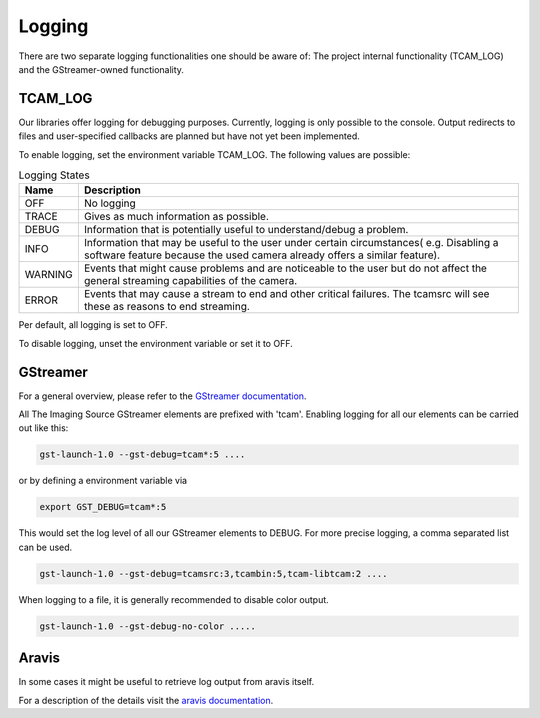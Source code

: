 .. _logging:

#######
Logging
#######

There are two separate logging functionalities one should be aware of:
The project internal functionality (TCAM_LOG) and the GStreamer-owned functionality.

TCAM_LOG
========

Our libraries offer logging for debugging purposes.
Currently, logging is only possible to the console.
Output redirects to files and user-specified callbacks
are planned but have not yet been implemented.

To enable logging, set the environment variable TCAM_LOG.
The following values are possible:

.. list-table:: Logging States
   :header-rows: 1
   :widths: 10 90

   * - Name
     - Description
   * - OFF
     - No logging
   * - TRACE
     - Gives as much information as possible.
   * - DEBUG
     - Information that is potentially useful to understand/debug a problem.
   * - INFO
     - Information that may be useful to the user under certain circumstances( e.g. Disabling a software feature because the used camera already offers a similar feature).
   * - WARNING
     - Events that might cause problems and are noticeable to the user but do not affect the general streaming capabilities of the camera.
   * - ERROR
     - Events that may cause a stream to end and other critical failures. The tcamsrc will see these as reasons to end streaming.

Per default, all logging is set to OFF.

To disable logging, unset the environment variable or set it to OFF.

GStreamer
=========

For a general overview, please refer to the `GStreamer documentation <https://gstreamer.freedesktop.org/data/doc/gstreamer/head/gstreamer/html/gst-running.html>`_.

All The Imaging Source GStreamer elements are prefixed with 'tcam'.
Enabling logging for all our elements can be carried out like this:

.. code-block:: sh

    gst-launch-1.0 --gst-debug=tcam*:5 ....

or by defining a environment variable via

.. code-block:: sh

    export GST_DEBUG=tcam*:5


This would set the log level of all our GStreamer elements to DEBUG.
For more precise logging, a comma separated list can be used.

.. code-block:: sh

    gst-launch-1.0 --gst-debug=tcamsrc:3,tcambin:5,tcam-libtcam:2 ....

When logging to a file, it is generally recommended to disable color output.

.. code-block:: sh

   gst-launch-1.0 --gst-debug-no-color .....

Aravis
======

In some cases it might be useful to retrieve log output from aravis itself.

For a description of the details visit the `aravis documentation <https://aravisproject.github.io/docs/aravis-0.8/aravis-building.html>`_.
